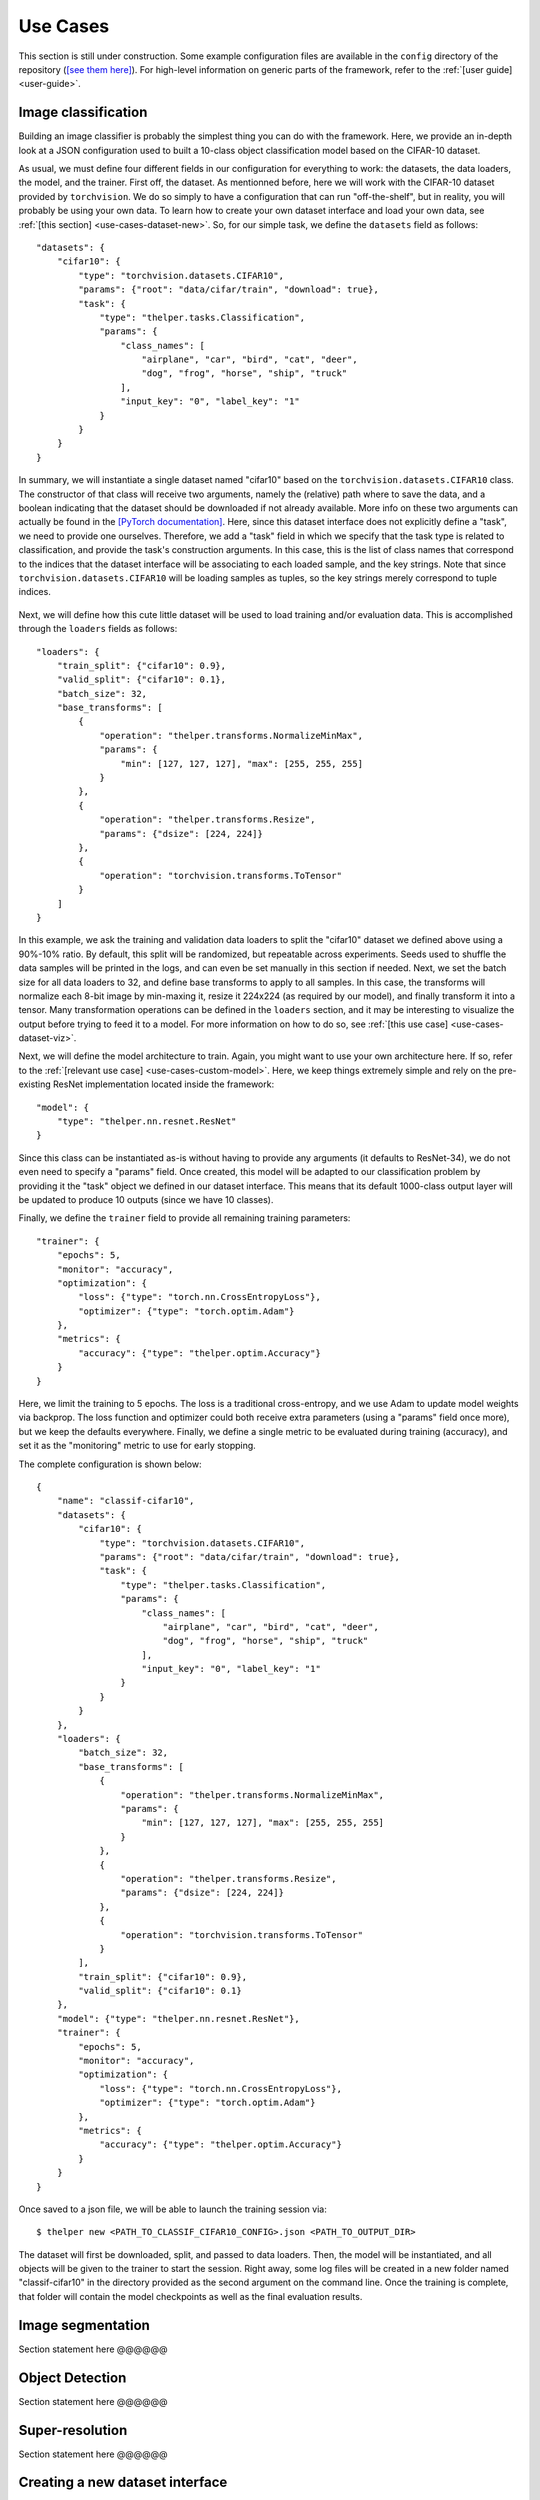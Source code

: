 .. _use-cases:

=========
Use Cases
=========

This section is still under construction. Some example configuration files are available in the
``config`` directory of the repository (`[see them here]`__). For high-level information on generic
parts of the framework, refer to the :ref:`[user guide] <user-guide>`.

.. __: https://github.com/plstcharles/thelper/tree/master/configs


.. _use-cases-image-classif:

Image classification
====================

Building an image classifier is probably the simplest thing you can do with the framework. Here, we
provide an in-depth look at a JSON configuration used to built a 10-class object classification model based
on the CIFAR-10 dataset.

As usual, we must define four different fields in our configuration for everything to work: the datasets,
the data loaders, the model, and the trainer. First off, the dataset. As mentionned before, here we will
work with the CIFAR-10 dataset provided by ``torchvision``. We do so simply to have a configuration
that can run "off-the-shelf", but in reality, you will probably be using your own data. To learn how to
create your own dataset interface and load your own data, see :ref:`[this section] <use-cases-dataset-new>`.
So, for our simple task, we define the ``datasets`` field as follows::

    "datasets": {
        "cifar10": {
            "type": "torchvision.datasets.CIFAR10",
            "params": {"root": "data/cifar/train", "download": true},
            "task": {
                "type": "thelper.tasks.Classification",
                "params": {
                    "class_names": [
                        "airplane", "car", "bird", "cat", "deer",
                        "dog", "frog", "horse", "ship", "truck"
                    ],
                    "input_key": "0", "label_key": "1"
                }
            }
        }
    }

In summary, we will instantiate a single dataset named "cifar10" based on the ``torchvision.datasets.CIFAR10``
class. The constructor of that class will receive two arguments, namely the (relative) path where to save
the data, and a boolean indicating that the dataset should be downloaded if not already available. More info
on these two arguments can actually be found in the `[PyTorch documentation] <pytorch-cifar10-doc_>`_. Here,
since this dataset interface does not explicitly define a "task", we need to provide one ourselves. Therefore,
we add a "task" field in which we specify that the task type is related to classification, and provide the
task's construction arguments. In this case, this is the list of class names that correspond to the indices
that the dataset interface will be associating to each loaded sample, and the key strings. Note that since
``torchvision.datasets.CIFAR10`` will be loading samples as tuples, so the key strings merely correspond to
tuple indices.

  .. _pytorch-cifar10-doc: https://pytorch.org/docs/stable/torchvision/datasets.html#cifar

Next, we will define how this cute little dataset will be used to load training and/or evaluation data. This
is accomplished through the ``loaders`` fields as follows::

    "loaders": {
        "train_split": {"cifar10": 0.9},
        "valid_split": {"cifar10": 0.1},
        "batch_size": 32,
        "base_transforms": [
            {
                "operation": "thelper.transforms.NormalizeMinMax",
                "params": {
                    "min": [127, 127, 127], "max": [255, 255, 255]
                }
            },
            {
                "operation": "thelper.transforms.Resize",
                "params": {"dsize": [224, 224]}
            },
            {
                "operation": "torchvision.transforms.ToTensor"
            }
        ]
    }

In this example, we ask the training and validation data loaders to split the "cifar10" dataset we defined
above using a 90%-10% ratio. By default, this split will be randomized, but repeatable across experiments.
Seeds used to shuffle the data samples will be printed in the logs, and can even be set manually in this
section if needed. Next, we set the batch size for all data loaders to 32, and define base transforms to
apply to all samples. In this case, the transforms will normalize each 8-bit image by min-maxing it, resize
it 224x224 (as required by our model), and finally transform it into a tensor. Many transformation operations
can be defined in the ``loaders`` section, and it may be interesting to visualize the output before trying
to feed it to a model. For more information on how to do so, see :ref:`[this use case] <use-cases-dataset-viz>`.

Next, we will define the model architecture to train. Again, you might want to use your own architecture here.
If so, refer to the :ref:`[relevant use case] <use-cases-custom-model>`. Here, we keep things extremely simple
and rely on the pre-existing ResNet implementation located inside the framework::

    "model": {
        "type": "thelper.nn.resnet.ResNet"
    }

Since this class can be instantiated as-is without having to provide any arguments (it defaults to ResNet-34),
we do not even need to specify a "params" field. Once created, this model will be adapted to our classification
problem by providing it the "task" object we defined in our dataset interface. This means that its default
1000-class output layer will be updated to produce 10 outputs (since we have 10 classes).

Finally, we define the ``trainer`` field to provide all remaining training parameters::

    "trainer": {
        "epochs": 5,
        "monitor": "accuracy",
        "optimization": {
            "loss": {"type": "torch.nn.CrossEntropyLoss"},
            "optimizer": {"type": "torch.optim.Adam"}
        },
        "metrics": {
            "accuracy": {"type": "thelper.optim.Accuracy"}
        }
    }

Here, we limit the training to 5 epochs. The loss is a traditional cross-entropy, and we use Adam to
update model weights via backprop. The loss function and optimizer could both receive extra parameters (using a
"params" field once more), but we keep the defaults everywhere. Finally, we define a single metric to be
evaluated during training (accuracy), and set it as the "monitoring" metric to use for early stopping.

The complete configuration is shown below::

    {
        "name": "classif-cifar10",
        "datasets": {
            "cifar10": {
                "type": "torchvision.datasets.CIFAR10",
                "params": {"root": "data/cifar/train", "download": true},
                "task": {
                    "type": "thelper.tasks.Classification",
                    "params": {
                        "class_names": [
                            "airplane", "car", "bird", "cat", "deer",
                            "dog", "frog", "horse", "ship", "truck"
                        ],
                        "input_key": "0", "label_key": "1"
                    }
                }
            }
        },
        "loaders": {
            "batch_size": 32,
            "base_transforms": [
                {
                    "operation": "thelper.transforms.NormalizeMinMax",
                    "params": {
                        "min": [127, 127, 127], "max": [255, 255, 255]
                    }
                },
                {
                    "operation": "thelper.transforms.Resize",
                    "params": {"dsize": [224, 224]}
                },
                {
                    "operation": "torchvision.transforms.ToTensor"
                }
            ],
            "train_split": {"cifar10": 0.9},
            "valid_split": {"cifar10": 0.1}
        },
        "model": {"type": "thelper.nn.resnet.ResNet"},
        "trainer": {
            "epochs": 5,
            "monitor": "accuracy",
            "optimization": {
                "loss": {"type": "torch.nn.CrossEntropyLoss"},
                "optimizer": {"type": "torch.optim.Adam"}
            },
            "metrics": {
                "accuracy": {"type": "thelper.optim.Accuracy"}
            }
        }
    }

Once saved to a json file, we will be able to launch the training session via::

    $ thelper new <PATH_TO_CLASSIF_CIFAR10_CONFIG>.json <PATH_TO_OUTPUT_DIR>

The dataset will first be downloaded, split, and passed to data loaders. Then, the model will be
instantiated, and all objects will be given to the trainer to start the session. Right away, some
log files will be created in a new folder named "classif-cifar10" in the directory provided as
the second argument on the command line. Once the training is complete, that folder will
contain the model checkpoints as well as the final evaluation results.

.. _use-cases-image-segm:

Image segmentation
==================

Section statement here @@@@@@

.. _use-cases-obj-detect:

Object Detection
================

Section statement here @@@@@@

.. _use-cases-super-res:

Super-resolution
================

Section statement here @@@@@@

.. _use-cases-dataset-new:

Creating a new dataset interface
================================

Section statement here @@@@@@

.. _use-cases-dataset-viz:

Dataset/Loader visualization
============================

Section statement here @@@@@@

.. _use-cases-dataset-annot:

Dataset annotation
==================

Section statement here @@@@@@

.. _use-cases-dataset-rebalance:

Rebalancing a dataset
=====================

Section statement here @@@@@@

.. _use-cases-dataset-export:

Exporting a dataset
===================

Section statement here @@@@@@

.. _use-cases-dataset-augment:

Defining a data augmentation pipeline
=====================================

Section statement here @@@@@@

.. _use-cases-custom-trainer:

Supporting a custom trainer
===========================

Section statement here @@@@@@

.. _use-cases-custom-task:

Supporting a custom task
========================

Section statement here @@@@@@

.. _use-cases-custom-model:

Supporting a custom model
=========================

Section statement here @@@@@@

.. _use-cases-tensorboardx:

Visualizing metrics using ``tensorboardX``
==========================================

Section statement here @@@@@@

.. _use-cases-model-reload:

Manually reloading a model
==========================

Section statement here @@@@@@

.. _use-cases-model-export:

Exporting a model
=================

Once you have trained a model (using the framework or otherwise), you might want to share
it with others. Models are typically exported in two parts: architecture and weights. However,
metadata related to the task the model was built for would be missing with only those two components.
Here, we show a solution for exporting a classification model trained using the framework under ONNX,
TraceScript, or pickle format along with its corresponding index-to-class-name mapping. Further down,
we also give tips on similarly exporting a model trained in another framework.

The advantage of ONNX and TraceScript exports is that whoever reloads your model does not need to have
the class that you used to define the model's architecture at hand. However, this approach might make
fine-tuning or retraining your model more complicated (you should consider it a 'read-only' export).

Models/checkpoints exported this way can be easily reloaded using the framework, and may also be
opened manually by others to extract only the information they need.

So, first off, let's start by training a classification model using the following configuration::

    {
        "name": "classif-cifar10",
        "datasets": {
            "cifar10": {
                "type": "torchvision.datasets.CIFAR10",
                "params": {"root": "data/cifar/train"},
                "task": {
                    "type": "thelper.tasks.Classification",
                    "params": {
                        "class_names": [
                            "airplane", "car", "bird", "cat", "deer",
                            "dog", "frog", "horse", "ship", "truck"
                        ],
                        "input_key": "0", "label_key": "1"
                    }
                }
            }
        },
        "loaders": {
            "batch_size": 32,
            "base_transforms": [
                {
                    "operation": "thelper.transforms.NormalizeMinMax",
                    "params": {
                        "min": [127, 127, 127], "max": [255, 255, 255]
                    }
                },
                {
                    "operation": "thelper.transforms.Resize",
                    "params": {"dsize": [224, 224]}
                },
                {
                    "operation": "torchvision.transforms.ToTensor"
                }
            ],
            "train_split": {"cifar10": 0.9},
            "valid_split": {"cifar10": 0.1}
        },
        "model": {"type": "thelper.nn.resnet.ResNet"},
        "trainer": {
            "epochs": 5,
            "monitor": "accuracy",
            "optimization": {
                "loss": {"type": "torch.nn.CrossEntropyLoss"},
                "optimizer": {"type": "torch.optim.Adam"}
            },
            "metrics": {
                "accuracy": {"type": "thelper.optim.Accuracy"}
            }
        }
    }

The above configuration essentially means that we will be training a ResNet model with
default settings on CIFAR10 using all 10 classes. You can launch the training process via::

    $ thelper new -c <PATH_TO_CLASSIF_CIFAR10_CONFIG>.json -d <PATH_TO_OUTPUT_DIR>

See the :ref:`[user guide] <user-guide-cli-new>` for more information on creating training
sessions. Once that's done, you should obtain a folder named ``classif-cifar10`` in your output
directory that contains training logs as well as checkpoints. To export this model
in a new checkpoint, we will use the following session configuration::

    {
        "name": "export-classif-cifar10",
        "model": {
            "ckptdata": "<PATH_TO_OUTPUT_DIR>/classif-cifar10/checkpoints/ckpt.best.pth"
        },
        "export": {
            "ckpt_name": "test-export.pth",
            "trace_name": "test-export.zip",
            "save_raw": true,
            "trace_input": "torch.rand(1, 3, 224, 224)"
        }
    }

This configuration essentially specifies where to find the 'best' checkpoint for the model we
just trained, and how to export a trace of it. For more information on the export operation, refer
to :ref:`[the user guide] <user-guide-cli-export>`. We now provide the configuration as a JSON to
the CLI once more::

    $ thelper export -c <PATH_TO_EXPORT_CONFIG>.json -d <PATH_TO_OUTPUT_DIR>

If everything goes well, ``<PATH_TO_OUTPUT_DIR>/export-classif-cifar10`` should now contain a checkpoint
with the exported model trace and all metadata required to reinstantiate it. Note that as of 2019/06,
PyTorch exports model traces as zip files, meaning you will have to copy two files from the output
session folder. In this case, that would be ``test-export.pth`` and ``test-export.zip``.

Finally, note that if you are attempting to export a model that was trained outside the framework, you
will have to specify which task this model was trained for as well as the type of the model to instantiate
and possibly the path to its weights in the ``model`` field of the configuration above. An example
configuration is given below::

    {
        "name": "export-classif-custom",
        "model": {
            "type": "fully.qualified.name.to.model",
            "params": {
                # here, provide all model constructor parameters
            },
            "weights": "path_to_model_state_dictionary.pth"
        },
        "export": {
            "ckpt_name": "test-export.pth",
            "trace_name": "test-export.zip",
            "save_raw": true,
            "trace_input": "torch.rand(1, 3, 224, 224)"
        }
    }

Similarly to the above procedure, ONNX format export can be requested using ``onnx_`` prefixed parameters instead of
``trace_``. The configuration could look like the following::

    {
        "name": "export-classif-onnx",
        "model": {
            # if checkpoint was created by thelper framework:
            "ckptdata": "<PATH_TO_OUTPUT_DIR>/classif-cifar10/checkpoints/ckpt.best.pth"
            # or 'type', 'params' and 'weights' (see above) if checkpoint was created outside the framework
        },
        "export": {
            "onnx_name": "test-export.onnx",
            "onnx_input": "torch.rand(1, 3, 224, 224)"
        }
    }

Calling ``thelper export`` as previously but using this ONNX export configuration instead will generate the
corresponding ONNX model under ``<PATH_TO_OUTPUT_DIR>/export-classif-onnx`` if everything goes well. Remember that
only supported conversions between PyTorch and ONNX will work, so you must be mindful of whether the model you are
trying to export has any custom or unusual layers.

Please consider also that, as of the time of this writing, there is still no official way to import ONNX models into
PyTorch (see: `[PyTorch #21683 - Import ONNX model to Pytorch] <https://github.com/pytorch/pytorch/issues/21683>`_).
Therefore, the framework also cannot import such checkpoints for the time being.

For more information on model importation, refer to the documentation of :meth:`thelper.nn.utils.create_model`.

`[to top] <#use-cases>`_
